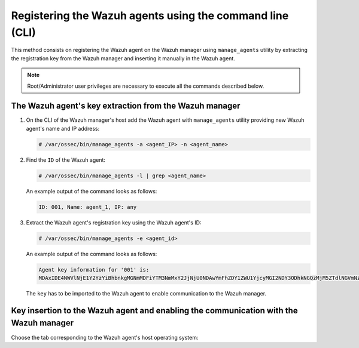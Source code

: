 .. Copyright (C) 2019 Wazuh, Inc.

.. _command-line-registration:

Registering the Wazuh agents using the command line (CLI)
=========================================================

This method consists on registering the Wazuh agent on the Wazuh manager using ``manage_agents`` utility by extracting the registration key from the Wazuh manager and inserting it manually in the Wazuh agent.

.. note:: Root/Administrator user privileges are necessary to execute all the commands described below.

The Wazuh agent's key extraction from the Wazuh manager
^^^^^^^^^^^^^^^^^^^^^^^^^^^^^^^^^^^^^^^^^^^^^^^^^^^^^^^

#. On the CLI of the Wazuh manager's host add the Wazuh agent with ``manage_agents`` utility providing new Wazuh agent's name and IP address:

   .. code-block:: console

    # /var/ossec/bin/manage_agents -a <agent_IP> -n <agent_name>

#. Find the ``ID`` of the Wazuh agent:

   .. code-block:: console

    # /var/ossec/bin/manage_agents -l | grep <agent_name>

   An example output of the command looks as follows:

   .. code-block:: none
           :class: output

           ID: 001, Name: agent_1, IP: any

#. Extract the Wazuh agent's registration key using the Wazuh agent's ID:

   .. code-block:: console

    # /var/ossec/bin/manage_agents -e <agent_id>

   An example output of the command looks as follows:

   .. code-block:: none
           :class: output

           Agent key information for '001' is:
           MDAxIDE4NWVlNjE1Y2YzYiBhbnkgMGNmMDFiYTM3NmMxY2JjNjU0NDAwYmFhZDY1ZWU1YjcyMGI2NDY3ODhkNGQzMjM5ZTdlNGVmNzQzMGFjMDA4Nw==

   The ``key`` has to be imported to the Wazuh agent to enable communication to the Wazuh manager.

Key insertion to the Wazuh agent and enabling the communication with the Wazuh manager
^^^^^^^^^^^^^^^^^^^^^^^^^^^^^^^^^^^^^^^^^^^^^^^^^^^^^^^^^^^^^^^^^^^^^^^^^^^^^^^^^^^^^^

Choose the tab corresponding to the Wazuh agent's host operating system:

.. tabs::

  .. group-tab:: Linux/Unix host

   Open a terminal in your Wazuh agent's host as a ``root`` user.

   1. Import the registration key to the Wazuh agent using ``manage_agents`` utility:

    .. code-block:: console

     # /var/ossec/bin/manage_agents -i <key>

    An example output of the command should looks as follows:

    .. code-block:: none
            :class: output

            Agent information:
                ID:001
                Name:agent_1
                IP Address:any

            Confirm adding it?(y/n): y
            Added.

   2. To enable the communication with the Wazuh manager, edit the Wazuh agent's configuration file placed at ``/var/ossec/etc/ossec.conf``.

    .. include:: ../../_templates/registrations/common/client_server_section.rst

   3. Restart the Wazuh agent:

    .. include:: ../../_templates/common/linux/restart_agent.rst



  .. group-tab:: Windows host

   Open a a Powershell or CMD session in your Wazuh agent's host as an ``Administrator``.

    .. include:: ../../_templates/windows/installation_directory.rst

   1. Import the registration key to the Wazuh agent using ``manage_agents`` utility:

    .. code-block:: console

       # 'C:\Program Files (x86)\ossec-agent\manage_agents' -i <key>

    The example output of the command should looks as follows:

    .. code-block:: none
            :class: output

            Agent information:
                ID:001
                Name:agent_1
                IP Address:any

            Confirm adding it?(y/n): y
            Added.

   2. To enable the communication with the Wazuh manager, edit the Wazuh agent's configuration file placed at ``C:\Program Files (x86)\ossec-agent\ossec.conf``.

    .. include:: ../../_templates/registrations/common/client_server_section.rst

   3. Restart the Wazuh agent:

    .. include:: ../../_templates/common/windows/restart_agent.rst



  .. group-tab:: MacOS X host

   Open a terminal in your Wazuh agent's host as a ``root`` user.

   1. Import the registration key to the Wazuh agent using ``manage_agents`` utility:

    .. code-block:: console

     # /Library/Ossec/bin/manage_agents -i <key>

    An example output of the command should looks as follows:

    .. code-block:: none
            :class: output

            Agent information:
    	         ID:001
    	         Name:agent_1
    	         IP Address:any

            Confirm adding it?(y/n): y
            Added.

   2. To enable the communication with the Wazuh manager, edit the Wazuh agent's configuration file placed at ``/Library/Ossec/etc/ossec.conf``.

    .. include:: ../../_templates/registrations/common/client_server_section.rst

   3. Restart the Wazuh agent:

    .. include:: ../../_templates/common/macosx/restart_agent.rst
